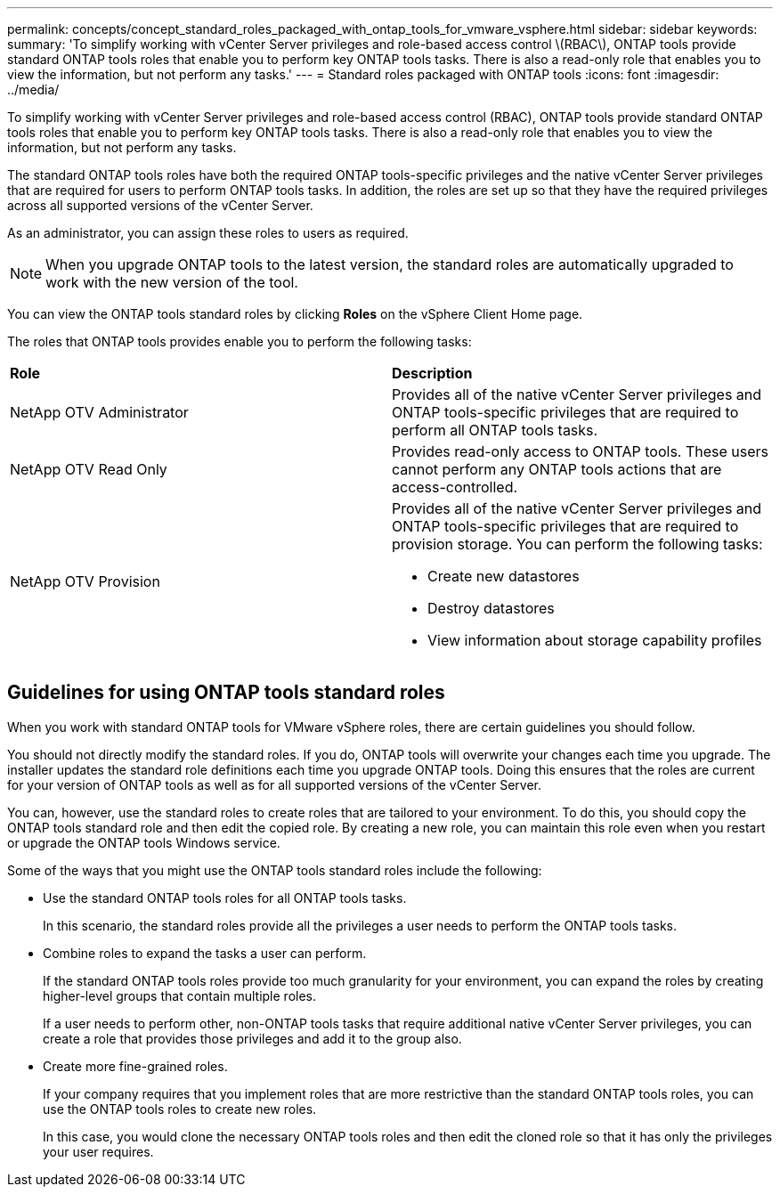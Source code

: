 ---
permalink: concepts/concept_standard_roles_packaged_with_ontap_tools_for_vmware_vsphere.html
sidebar: sidebar
keywords:
summary: 'To simplify working with vCenter Server privileges and role-based access control \(RBAC\), ONTAP tools provide standard ONTAP tools roles that enable you to perform key ONTAP tools tasks. There is also a read-only role that enables you to view the information, but not perform any tasks.'
---
= Standard roles packaged with ONTAP tools
:icons: font
:imagesdir: ../media/

[.lead]
To simplify working with vCenter Server privileges and role-based access control (RBAC), ONTAP tools provide standard ONTAP tools roles that enable you to perform key ONTAP tools tasks. There is also a read-only role that enables you to view the information, but not perform any tasks.

The standard ONTAP tools roles have both the required ONTAP tools-specific privileges and the native vCenter Server privileges that are required for users to perform ONTAP tools tasks. In addition, the roles are set up so that they have the required privileges across all supported versions of the vCenter Server.

As an administrator, you can assign these roles to users as required.

NOTE: When you upgrade ONTAP tools to the latest version, the standard roles are automatically upgraded to work with the new version of the tool.

You can view the ONTAP tools standard roles by clicking *Roles* on the vSphere Client Home page.

The roles that ONTAP tools provides enable you to perform the following tasks:

|===
| *Role* | *Description*
a|
NetApp OTV Administrator
a|
Provides all of the native vCenter Server privileges and ONTAP tools-specific privileges that are required to perform all ONTAP tools tasks.
a|
NetApp OTV Read Only
a|
Provides read-only access to ONTAP tools. These users cannot perform any ONTAP tools actions that are access-controlled.
a|
NetApp OTV Provision
a|
Provides all of the native vCenter Server privileges and ONTAP tools-specific privileges that are required to provision storage. You can perform the following tasks:

* Create new datastores
* Destroy datastores
* View information about storage capability profiles
|===

== Guidelines for using ONTAP tools standard roles
When you work with standard ONTAP tools for VMware vSphere roles, there are certain guidelines you should follow.

You should not directly modify the standard roles. If you do, ONTAP tools will overwrite your changes each time you upgrade. The installer updates the standard role definitions each time you upgrade ONTAP tools. Doing this ensures that the roles are current for your version of ONTAP tools as well as for all supported versions of the vCenter Server.

You can, however, use the standard roles to create roles that are tailored to your environment. To do this, you should copy the ONTAP tools standard role and then edit the copied role. By creating a new role, you can maintain this role even when you restart or upgrade the ONTAP tools Windows service.

Some of the ways that you might use the ONTAP tools standard roles include the following:

* Use the standard ONTAP tools roles for all ONTAP tools tasks.
+
In this scenario, the standard roles provide all the privileges a user needs to perform the ONTAP tools tasks.

* Combine roles to expand the tasks a user can perform.
+
If the standard ONTAP tools roles provide too much granularity for your environment, you can expand the roles by creating higher-level groups that contain multiple roles.
+
If a user needs to perform other, non-ONTAP tools tasks that require additional native vCenter Server privileges, you can create a role that provides those privileges and add it to the group also.

* Create more fine-grained roles.
+
If your company requires that you implement roles that are more restrictive than the standard ONTAP tools roles, you can use the ONTAP tools roles to create new roles.
+
In this case, you would clone the necessary ONTAP tools roles and then edit the cloned role so that it has only the privileges your user requires.

